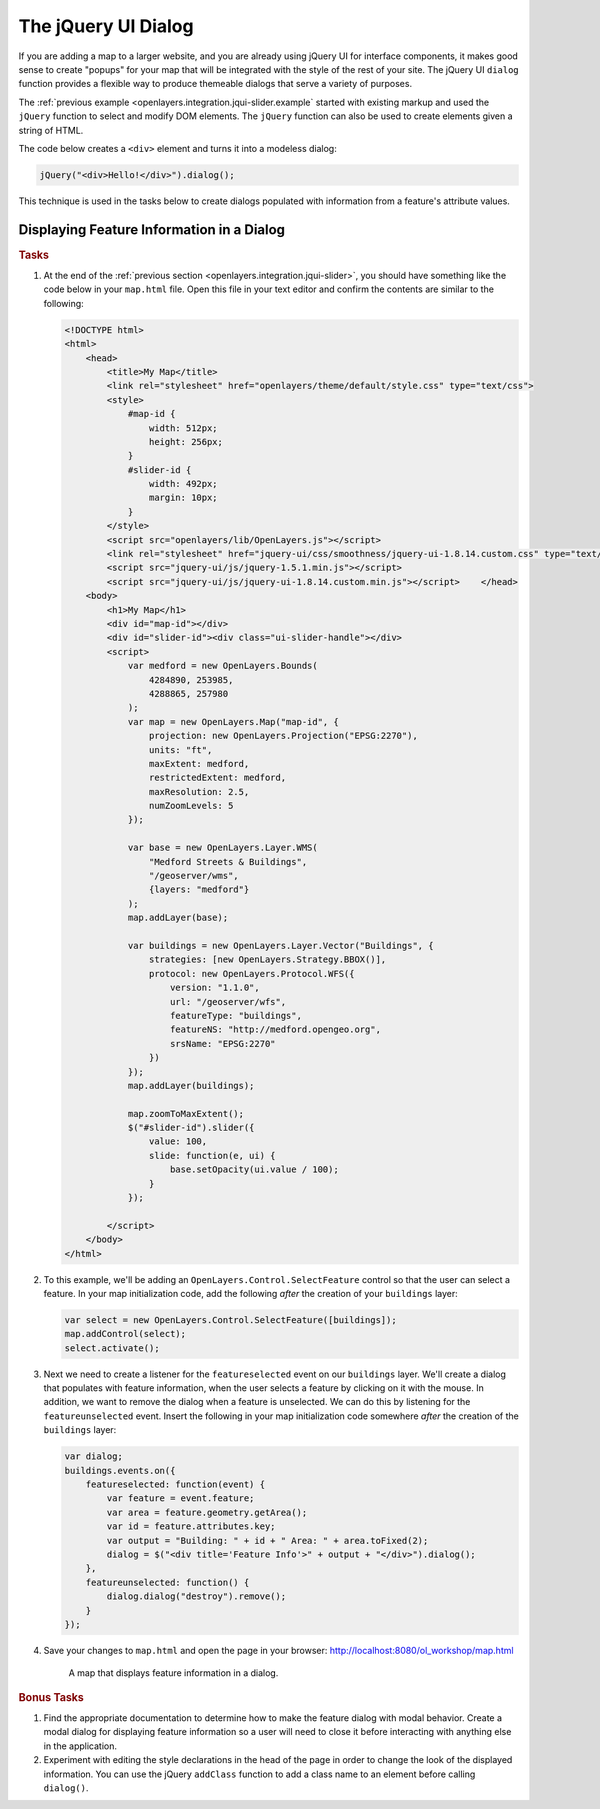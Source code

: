 .. _openlayers.integration.jqui-dialog:

The jQuery UI Dialog
====================

If you are adding a map to a larger website, and you are already using jQuery UI for interface components, it makes good sense to create "popups" for your map that will be integrated with the style of the rest of your site. The jQuery UI ``dialog`` function provides a flexible way to produce themeable dialogs that serve a variety of purposes.

The :ref:`previous example <openlayers.integration.jqui-slider.example` started with existing markup and used the ``jQuery`` function to select and modify DOM elements. The ``jQuery`` function can also be used to create elements given a string of HTML.

The code below creates a ``<div>`` element and turns it into a modeless dialog:

.. code-block:: javascript

    jQuery("<div>Hello!</div>").dialog();

This technique is used in the tasks below to create dialogs populated with information from a feature's attribute values.


Displaying Feature Information in a Dialog
------------------------------------------

.. rubric:: Tasks

#.  At the end of the :ref:`previous section <openlayers.integration.jqui-slider>`, you should have something like the code below in your ``map.html`` file. Open this file in your text editor and confirm the contents are similar to the following:

    .. code-block:: html

        <!DOCTYPE html>
        <html>
            <head>
                <title>My Map</title>
                <link rel="stylesheet" href="openlayers/theme/default/style.css" type="text/css">
                <style>
                    #map-id {
                        width: 512px;
                        height: 256px;
                    }
                    #slider-id {
                        width: 492px;
                        margin: 10px;
                    }
                </style>
                <script src="openlayers/lib/OpenLayers.js"></script>
                <link rel="stylesheet" href="jquery-ui/css/smoothness/jquery-ui-1.8.14.custom.css" type="text/css">
                <script src="jquery-ui/js/jquery-1.5.1.min.js"></script>
                <script src="jquery-ui/js/jquery-ui-1.8.14.custom.min.js"></script>    </head>
            <body>
                <h1>My Map</h1>
                <div id="map-id"></div>
                <div id="slider-id"><div class="ui-slider-handle"></div>
                <script>
                    var medford = new OpenLayers.Bounds(
                        4284890, 253985,
                        4288865, 257980
                    );
                    var map = new OpenLayers.Map("map-id", {
                        projection: new OpenLayers.Projection("EPSG:2270"),
                        units: "ft",
                        maxExtent: medford,
                        restrictedExtent: medford,
                        maxResolution: 2.5,
                        numZoomLevels: 5
                    });

                    var base = new OpenLayers.Layer.WMS(
                        "Medford Streets & Buildings",
                        "/geoserver/wms",
                        {layers: "medford"}
                    );
                    map.addLayer(base);

                    var buildings = new OpenLayers.Layer.Vector("Buildings", {
                        strategies: [new OpenLayers.Strategy.BBOX()],
                        protocol: new OpenLayers.Protocol.WFS({
                            version: "1.1.0",
                            url: "/geoserver/wfs",
                            featureType: "buildings",
                            featureNS: "http://medford.opengeo.org",
                            srsName: "EPSG:2270"
                        })
                    });
                    map.addLayer(buildings);

                    map.zoomToMaxExtent();
                    $("#slider-id").slider({
                        value: 100,
                        slide: function(e, ui) {
                            base.setOpacity(ui.value / 100);
                        }
                    });

                </script>
            </body>
        </html>


#.  To this example, we'll be adding an ``OpenLayers.Control.SelectFeature`` control so that the user can select a feature. In your map initialization code, add the following `after` the creation of your ``buildings`` layer:

    .. code-block:: javascript

        var select = new OpenLayers.Control.SelectFeature([buildings]);
        map.addControl(select);
        select.activate();

#.  Next we need to create a listener for the ``featureselected`` event on our ``buildings`` layer.  We'll create a dialog that populates with feature information, when the user selects a feature by clicking on it with the mouse.  In addition, we want to remove the dialog when a feature is unselected.  We can do this by listening for the ``featureunselected`` event.  Insert the following in your map initialization code somewhere `after` the creation of the ``buildings`` layer:

    .. code-block:: javascript

        var dialog;
        buildings.events.on({
            featureselected: function(event) {
                var feature = event.feature;
                var area = feature.geometry.getArea();
                var id = feature.attributes.key;
                var output = "Building: " + id + " Area: " + area.toFixed(2);
                dialog = $("<div title='Feature Info'>" + output + "</div>").dialog();
            },
            featureunselected: function() {
                dialog.dialog("destroy").remove();
            }
        });

#.  Save your changes to ``map.html`` and open the page in your browser: http://localhost:8080/ol_workshop/map.html


    .. figure:: jqui-dialog1.png

        A map that displays feature information in a dialog.


.. rubric:: Bonus Tasks

#.  Find the appropriate documentation to determine how to make the feature dialog with modal behavior.  Create a modal dialog for displaying feature information so a user will need to close it before interacting with anything else in the application.

#.  Experiment with editing the style declarations in the head of the page in order to change the look of the displayed information. You can use the jQuery ``addClass`` function to add a class name to an element before calling ``dialog()``.

